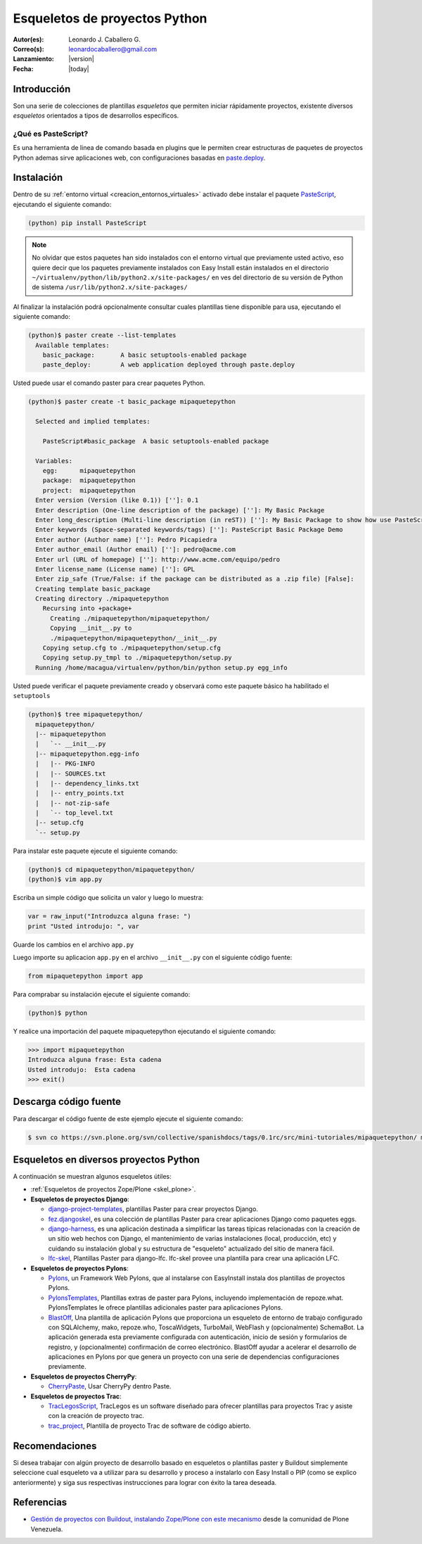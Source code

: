 .. -*- coding: utf-8 -*-

.. _skel_python:

==============================
Esqueletos de proyectos Python
==============================

:Autor(es): Leonardo J. Caballero G.
:Correo(s): leonardocaballero@gmail.com
:Lanzamiento: |version|
:Fecha: |today|

Introducción
============

Son una serie de colecciones de plantillas *esqueletos* que permiten iniciar
rápidamente proyectos, existente diversos *esqueletos* orientados a tipos de
desarrollos específicos.

.. _que_es_pastescript:

¿Qué es PasteScript?
--------------------

Es una herramienta de linea de comando basada en plugins que le permiten crear 
estructuras de paquetes de proyectos Python ademas sirve aplicaciones web, con 
configuraciones basadas en `paste.deploy`_.

Instalación
===========

Dentro de su :ref:`entorno virtual <creacion_entornos_virtuales>` activado debe 
instalar el paquete `PasteScript`_, ejecutando el siguiente comando: 

.. code-block:: sh

  (python) pip install PasteScript

.. note::

  No olvidar que estos paquetes han sido instalados con el entorno virtual que
  previamente usted activo, eso quiere decir que los paquetes previamente
  instalados con Easy Install están instalados en el directorio
  ``~/virtualenv/python/lib/python2.x/site-packages/`` en ves del directorio de
  su versión de Python de sistema ``/usr/lib/python2.x/site-packages/``

Al finalizar la instalación podrá opcionalmente consultar cuales plantillas
tiene disponible para usa, ejecutando el siguiente comando: 

.. code-block:: sh

  (python)$ paster create --list-templates
    Available templates:
      basic_package:       A basic setuptools-enabled package
      paste_deploy:        A web application deployed through paste.deploy

Usted puede usar el comando paster para crear paquetes Python. 

.. code-block:: sh

  (python)$ paster create -t basic_package mipaquetepython

    Selected and implied templates:

      PasteScript#basic_package  A basic setuptools-enabled package

    Variables:
      egg:      mipaquetepython
      package:  mipaquetepython
      project:  mipaquetepython
    Enter version (Version (like 0.1)) ['']: 0.1
    Enter description (One-line description of the package) ['']: My Basic Package
    Enter long_description (Multi-line description (in reST)) ['']: My Basic Package to show how use PasteScript
    Enter keywords (Space-separated keywords/tags) ['']: PasteScript Basic Package Demo
    Enter author (Author name) ['']: Pedro Picapiedra
    Enter author_email (Author email) ['']: pedro@acme.com
    Enter url (URL of homepage) ['']: http://www.acme.com/equipo/pedro
    Enter license_name (License name) ['']: GPL
    Enter zip_safe (True/False: if the package can be distributed as a .zip file) [False]:
    Creating template basic_package
    Creating directory ./mipaquetepython
      Recursing into +package+
        Creating ./mipaquetepython/mipaquetepython/
        Copying __init__.py to
        ./mipaquetepython/mipaquetepython/__init__.py
      Copying setup.cfg to ./mipaquetepython/setup.cfg
      Copying setup.py_tmpl to ./mipaquetepython/setup.py
    Running /home/macagua/virtualenv/python/bin/python setup.py egg_info


Usted puede verificar el paquete previamente creado y observará como este
paquete básico ha habilitado el ``setuptools`` 

.. code-block:: sh

  (python)$ tree mipaquetepython/
    mipaquetepython/
    |-- mipaquetepython
    |   `-- __init__.py
    |-- mipaquetepython.egg-info
    |   |-- PKG-INFO
    |   |-- SOURCES.txt
    |   |-- dependency_links.txt
    |   |-- entry_points.txt
    |   |-- not-zip-safe
    |   `-- top_level.txt
    |-- setup.cfg
    `-- setup.py

Para instalar este paquete ejecute el siguiente comando:

.. code-block:: sh

  (python)$ cd mipaquetepython/mipaquetepython/
  (python)$ vim app.py

Escriba un simple código que solicita un valor y luego lo muestra: 

.. code-block:: python

  var = raw_input("Introduzca alguna frase: ")
  print "Usted introdujo: ", var

Guarde los cambios en el archivo ``app.py``

Luego importe su aplicacion ``app.py`` en el archivo ``__init__.py`` 
con el siguiente código fuente: 

.. code-block:: python

  from mipaquetepython import app

Para comprabar su instalación ejecute el siguiente comando:

.. code-block:: sh

  (python)$ python

Y realice una importación del paquete mipaquetepython ejecutando 
el siguiente comando: 

.. code-block:: python

  >>> import mipaquetepython
  Introduzca alguna frase: Esta cadena
  Usted introdujo:  Esta cadena
  >>> exit()


Descarga código fuente
======================

Para descargar el código fuente de este ejemplo ejecute el siguiente 
comando:

.. code-block:: sh

  $ svn co https://svn.plone.org/svn/collective/spanishdocs/tags/0.1rc/src/mini-tutoriales/mipaquetepython/ mipaquetepython


Esqueletos en diversos proyectos Python
=======================================

A continuación se muestran algunos esqueletos útiles:

- :ref:`Esqueletos de proyectos Zope/Plone <skel_plone>`.
- **Esqueletos de proyectos Django**:

  - `django-project-templates`_, plantillas Paster para crear proyectos Django.

  - `fez.djangoskel`_, es una colección de plantillas Paster para crear aplicaciones Django como paquetes eggs.

  - `django-harness`_, es una aplicación destinada a simplificar las tareas típicas relacionadas con la creación de un sitio web hechos con Django, el mantenimiento de varias instalaciones (local, producción, etc) y cuidando su instalación global y su estructura de "esqueleto" actualizado del sitio de manera fácil.

  - `lfc-skel`_, Plantillas Paster para django-lfc. lfc-skel provee una plantilla para crear una aplicación LFC.

- **Esqueletos de proyectos Pylons**:

  - `Pylons`_,  un Framework Web Pylons, que al instalarse con EasyInstall instala dos plantillas de proyectos Pylons.

  - `PylonsTemplates`_, Plantillas extras de paster para Pylons, incluyendo implementación de repoze.what. PylonsTemplates le ofrece plantillas adicionales paster para aplicaciones Pylons.

  - `BlastOff`_, Una plantilla de aplicación Pylons que proporciona un esqueleto de entorno de trabajo configurado con SQLAlchemy, mako, repoze.who, ToscaWidgets, TurboMail, WebFlash y (opcionalmente) SchemaBot. La aplicación generada esta previamente configurada con autenticación, inicio de sesión y formularios de registro, y (opcionalmente) confirmación de correo electrónico. BlastOff ayudar a acelerar el desarrollo de aplicaciones en Pylons por que genera un proyecto con una serie de dependencias configuraciones previamente.

- **Esqueletos de proyectos CherryPy**:

  - `CherryPaste`_, Usar CherryPy dentro Paste.

- **Esqueletos de proyectos Trac**:

  - `TracLegosScript`_, TracLegos es un software diseñado para ofrecer plantillas para proyectos Trac y asiste con la creación de proyecto trac.

  - `trac_project`_, Plantilla de proyecto Trac de software de código abierto.


Recomendaciones
===============

Si desea trabajar con algún proyecto de desarrollo basado en esqueletos o 
plantillas paster y Buildout simplemente seleccione cual esqueleto va a 
utilizar para su desarrollo y proceso a instalarlo con Easy Install o PIP 
(como se explico anteriormente) y siga sus respectivas instrucciones para 
lograr con éxito la tarea deseada.

Referencias
===========

- `Gestión de proyectos con Buildout, instalando Zope/Plone con este mecanismo`_ desde la comunidad de Plone Venezuela.

.. _PasteScript: http://pypi.python.org/pypi/PasteScript
.. _paste.deploy: http://pypi.python.org/pypi/PasteDeploy
.. _django-project-templates: http://pypi.python.org/pypi/django-project-templates
.. _fez.djangoskel: http://pypi.python.org/pypi/fez.djangoskel
.. _django-harness: http://pypi.python.org/pypi/django-harness
.. _lfc-skel: http://pypi.python.org/pypi/lfc-skel/
.. _ZopeSkel: http://pypi.python.org/pypi/ZopeSkel
.. _zopeproject: http://pypi.python.org/pypi/zopeproject/
.. _grokcore.startup: http://pypi.python.org/pypi/grokcore.startup
.. _grokproject: http://pypi.python.org/pypi/grokproject/
.. _Pylons: http://pypi.python.org/pypi/Pylons/1.0
.. _PylonsTemplates: http://pypi.python.org/pypi/PylonsTemplates/
.. _BlastOff: http://pypi.python.org/pypi/BlastOff/
.. _CherryPaste: http://pypi.python.org/pypi/CherryPaste
.. _TracLegosScript: http://trac-hacks.org/wiki/TracLegosScript
.. _trac_project: http://trac-hacks.org/browser/traclegosscript/anyrelease/example/oss
.. _Gestión de proyectos con Buildout, instalando Zope/Plone con este mecanismo: http://coactivate.org/projects/ploneve/gestion-de-proyectos-con-buildout
